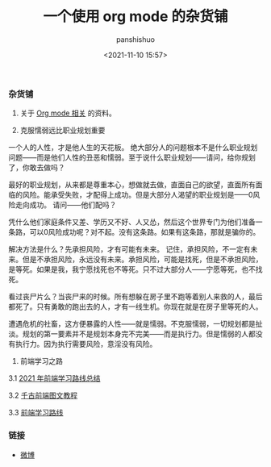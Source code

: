 #+title: 一个使用 org mode 的杂货铺
#+AUTHOR: panshishuo
#+date: <2021-11-10 15:57>

*** 杂货铺

1. 关于 [[./org_modes.org][Org mode 相关]] 的资料。

2. 克服懦弱远比职业规划重要

一个人的人性，才是他人生的天花板。
绝大部分人的问题根本不是什么职业规划问题——而是他们人性的丑恶和懦弱。至于说什么职业规划——请问，给你规划了，你敢去做吗？

最好的职业规划，从来都是尊重本心，想做就去做，直面自己的欲望，直面所有面临的风险。能承受失败，才配得上成功。但是大部分人渴望的职业规划是——0风险走向成功。
请问——他们配吗？

凭什么他们家庭条件又差、学历又不好、人又怂，然后这个世界专门为他们准备一条路，可以0风险成功呢？对不起。没有这条路。如果有这条路，那就是骗你的。

解决方法是什么？先承担风险，才有可能有未来。
记住，承担风险，不一定有未来。但是不承担风险，永远没有未来。承担风险，可能是找死，但是不承担风险，是等死。如果是我，我宁愿找死也不等死。只不过大部分人——宁愿等死，也不找死。

看过丧尸片么？当丧尸来的时候。所有想躲在房子里不跑等着别人来救的人，最后都死了。只有勇敢的跑出去的人，才有一线生机。你现在就是在房子里等死的人。

遭遇危机的社畜，这方便暴露的人性——就是懦弱。不克服懦弱，一切规划都是扯淡。规划的第一要素并不是规划本身完不完美——而是执行力。但是懦弱的人都没有执行力。因为执行需要风险，意淫没有风险。

3. 前端学习之路

3.1 [[https://mp.weixin.qq.com/s/KItesrF9ajWuOGU2SUIK3A][2021 年前端学习路线总结]]

3.2 [[https://github.com/qianguyihao/Web][千古前端图文教程]]

3.3 [[https://github.com/kamranahmedse/developer-roadmap][前端学习路线]]

*** 链接
- [[https://weibo.com/u/6726260941][微博]]
